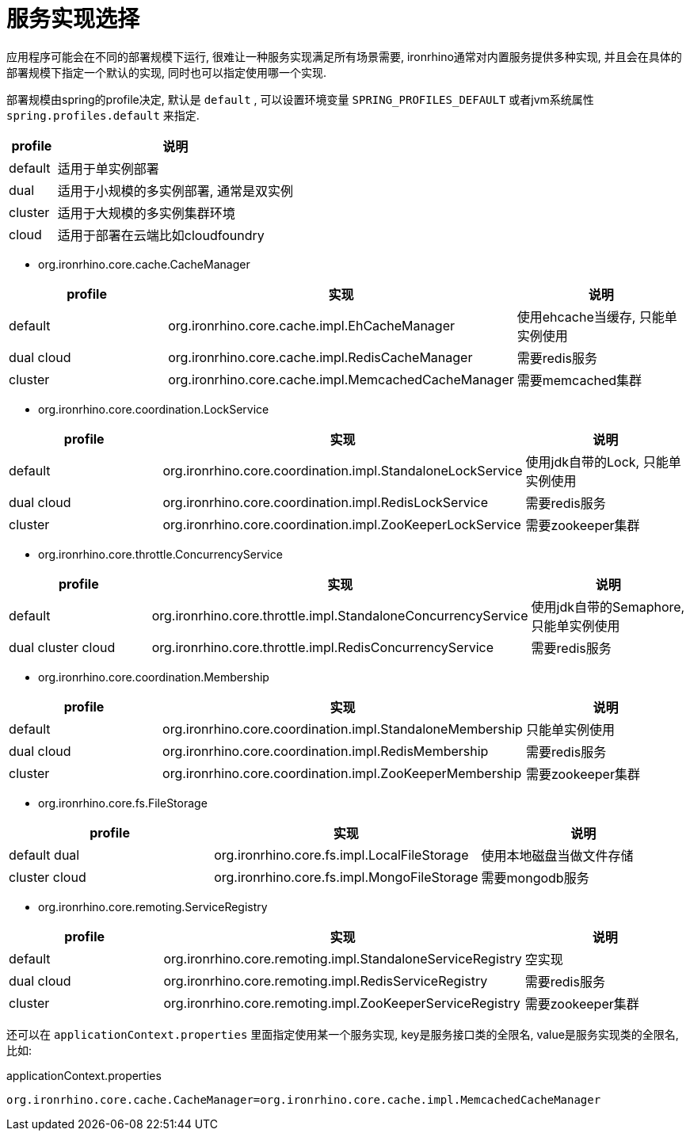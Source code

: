= 服务实现选择

应用程序可能会在不同的部署规模下运行, 很难让一种服务实现满足所有场景需要,
ironrhino通常对内置服务提供多种实现, 并且会在具体的部署规模下指定一个默认的实现, 同时也可以指定使用哪一个实现.

部署规模由spring的profile决定, 默认是 `default` ,
可以设置环境变量 `SPRING_PROFILES_DEFAULT` 或者jvm系统属性 `spring.profiles.default` 来指定.
[cols="1,5"]
|===
|profile | 说明

|default
|适用于单实例部署

|dual
|适用于小规模的多实例部署, 通常是双实例

|cluster
|适用于大规模的多实例集群环境

|cloud
|适用于部署在云端比如cloudfoundry
|===

* org.ironrhino.core.cache.CacheManager
[cols="1,5,5"]
|===
|profile | 实现 | 说明

|default
|org.ironrhino.core.cache.impl.EhCacheManager
|使用ehcache当缓存, 只能单实例使用

|dual cloud
|org.ironrhino.core.cache.impl.RedisCacheManager
|需要redis服务

|cluster
|org.ironrhino.core.cache.impl.MemcachedCacheManager
|需要memcached集群
|===

* org.ironrhino.core.coordination.LockService
[cols="2,5,5"]
|===
|profile | 实现 | 说明

|default
|org.ironrhino.core.coordination.impl.StandaloneLockService
|使用jdk自带的Lock, 只能单实例使用

|dual cloud
|org.ironrhino.core.coordination.impl.RedisLockService
|需要redis服务

|cluster
|org.ironrhino.core.coordination.impl.ZooKeeperLockService
|需要zookeeper集群
|===

* org.ironrhino.core.throttle.ConcurrencyService
[cols="2,5,5"]
|===
|profile | 实现 | 说明

|default
|org.ironrhino.core.throttle.impl.StandaloneConcurrencyService
|使用jdk自带的Semaphore, 只能单实例使用

|dual cluster cloud
|org.ironrhino.core.throttle.impl.RedisConcurrencyService
|需要redis服务
|===

* org.ironrhino.core.coordination.Membership
[cols="2,5,5"]
|===
|profile | 实现 | 说明

|default
|org.ironrhino.core.coordination.impl.StandaloneMembership
|只能单实例使用

|dual cloud
|org.ironrhino.core.coordination.impl.RedisMembership
|需要redis服务

|cluster
|org.ironrhino.core.coordination.impl.ZooKeeperMembership
|需要zookeeper集群
|===

* org.ironrhino.core.fs.FileStorage
[cols="2,5,5"]
|===
|profile | 实现 | 说明

|default dual
|org.ironrhino.core.fs.impl.LocalFileStorage
|使用本地磁盘当做文件存储

|cluster cloud
|org.ironrhino.core.fs.impl.MongoFileStorage
|需要mongodb服务
|===

* org.ironrhino.core.remoting.ServiceRegistry
[cols="2,5,5"]
|===
|profile | 实现 | 说明

|default
|org.ironrhino.core.remoting.impl.StandaloneServiceRegistry
|空实现

|dual cloud
|org.ironrhino.core.remoting.impl.RedisServiceRegistry
|需要redis服务

|cluster
|org.ironrhino.core.remoting.impl.ZooKeeperServiceRegistry
|需要zookeeper集群
|===


还可以在 `applicationContext.properties` 里面指定使用某一个服务实现, key是服务接口类的全限名, value是服务实现类的全限名, 比如: 
[source,properties]
.applicationContext.properties
----
org.ironrhino.core.cache.CacheManager=org.ironrhino.core.cache.impl.MemcachedCacheManager
----
